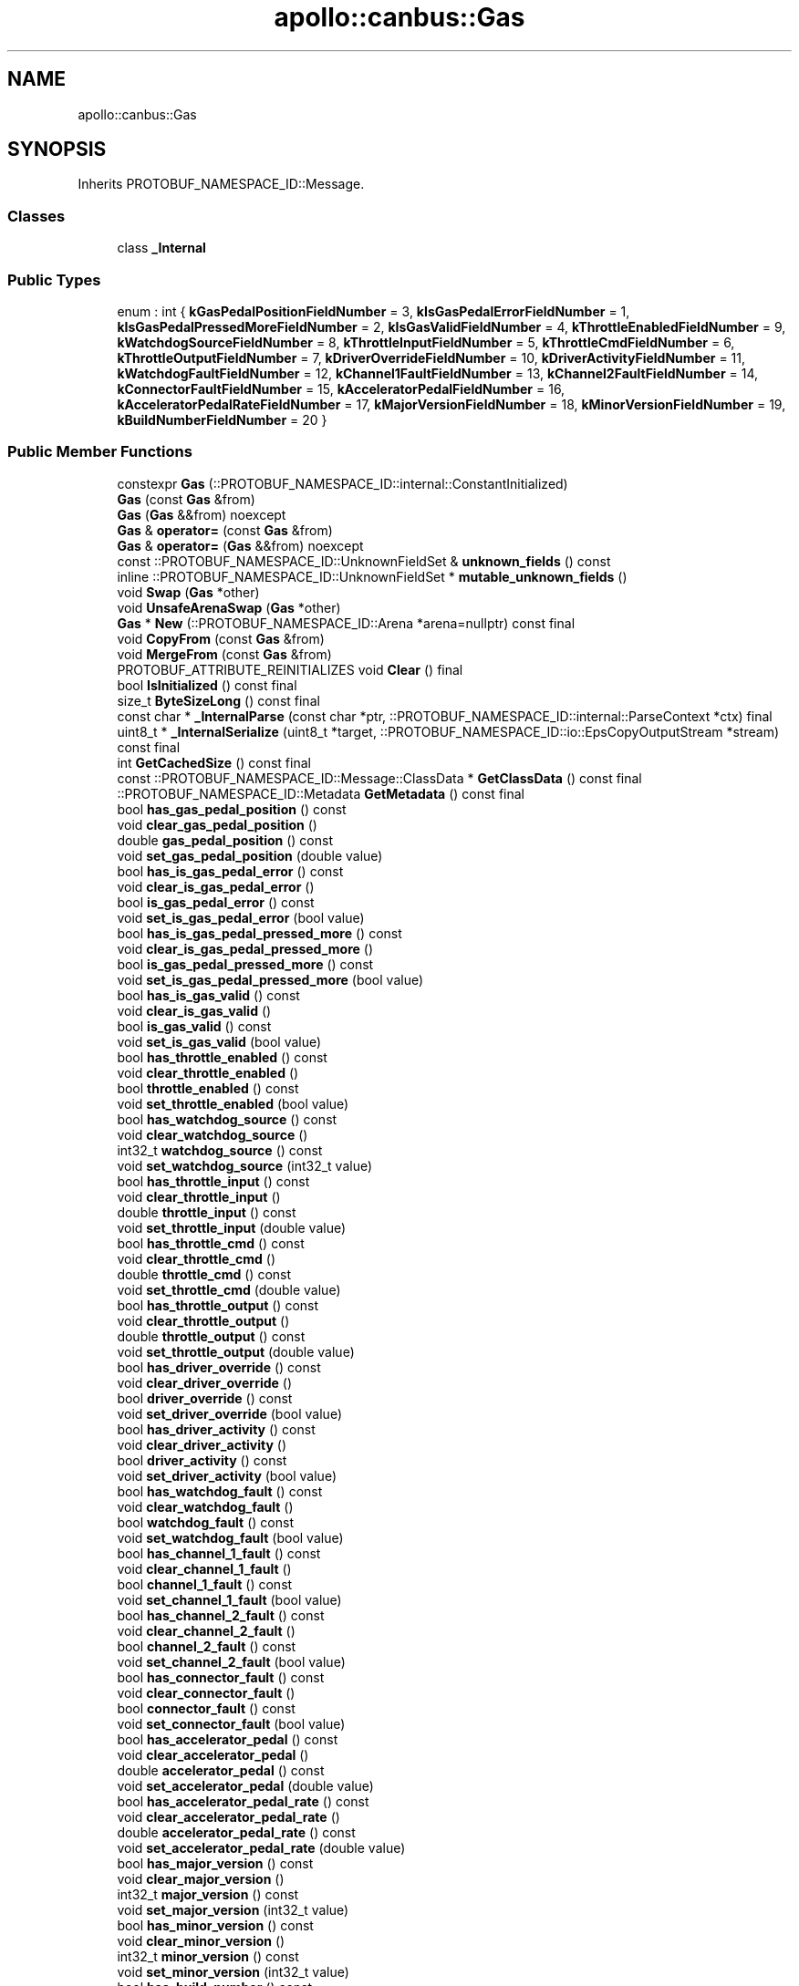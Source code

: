 .TH "apollo::canbus::Gas" 3 "Sun Sep 3 2023" "Version 8.0" "Cyber-Cmake" \" -*- nroff -*-
.ad l
.nh
.SH NAME
apollo::canbus::Gas
.SH SYNOPSIS
.br
.PP
.PP
Inherits PROTOBUF_NAMESPACE_ID::Message\&.
.SS "Classes"

.in +1c
.ti -1c
.RI "class \fB_Internal\fP"
.br
.in -1c
.SS "Public Types"

.in +1c
.ti -1c
.RI "enum : int { \fBkGasPedalPositionFieldNumber\fP = 3, \fBkIsGasPedalErrorFieldNumber\fP = 1, \fBkIsGasPedalPressedMoreFieldNumber\fP = 2, \fBkIsGasValidFieldNumber\fP = 4, \fBkThrottleEnabledFieldNumber\fP = 9, \fBkWatchdogSourceFieldNumber\fP = 8, \fBkThrottleInputFieldNumber\fP = 5, \fBkThrottleCmdFieldNumber\fP = 6, \fBkThrottleOutputFieldNumber\fP = 7, \fBkDriverOverrideFieldNumber\fP = 10, \fBkDriverActivityFieldNumber\fP = 11, \fBkWatchdogFaultFieldNumber\fP = 12, \fBkChannel1FaultFieldNumber\fP = 13, \fBkChannel2FaultFieldNumber\fP = 14, \fBkConnectorFaultFieldNumber\fP = 15, \fBkAcceleratorPedalFieldNumber\fP = 16, \fBkAcceleratorPedalRateFieldNumber\fP = 17, \fBkMajorVersionFieldNumber\fP = 18, \fBkMinorVersionFieldNumber\fP = 19, \fBkBuildNumberFieldNumber\fP = 20 }"
.br
.in -1c
.SS "Public Member Functions"

.in +1c
.ti -1c
.RI "constexpr \fBGas\fP (::PROTOBUF_NAMESPACE_ID::internal::ConstantInitialized)"
.br
.ti -1c
.RI "\fBGas\fP (const \fBGas\fP &from)"
.br
.ti -1c
.RI "\fBGas\fP (\fBGas\fP &&from) noexcept"
.br
.ti -1c
.RI "\fBGas\fP & \fBoperator=\fP (const \fBGas\fP &from)"
.br
.ti -1c
.RI "\fBGas\fP & \fBoperator=\fP (\fBGas\fP &&from) noexcept"
.br
.ti -1c
.RI "const ::PROTOBUF_NAMESPACE_ID::UnknownFieldSet & \fBunknown_fields\fP () const"
.br
.ti -1c
.RI "inline ::PROTOBUF_NAMESPACE_ID::UnknownFieldSet * \fBmutable_unknown_fields\fP ()"
.br
.ti -1c
.RI "void \fBSwap\fP (\fBGas\fP *other)"
.br
.ti -1c
.RI "void \fBUnsafeArenaSwap\fP (\fBGas\fP *other)"
.br
.ti -1c
.RI "\fBGas\fP * \fBNew\fP (::PROTOBUF_NAMESPACE_ID::Arena *arena=nullptr) const final"
.br
.ti -1c
.RI "void \fBCopyFrom\fP (const \fBGas\fP &from)"
.br
.ti -1c
.RI "void \fBMergeFrom\fP (const \fBGas\fP &from)"
.br
.ti -1c
.RI "PROTOBUF_ATTRIBUTE_REINITIALIZES void \fBClear\fP () final"
.br
.ti -1c
.RI "bool \fBIsInitialized\fP () const final"
.br
.ti -1c
.RI "size_t \fBByteSizeLong\fP () const final"
.br
.ti -1c
.RI "const char * \fB_InternalParse\fP (const char *ptr, ::PROTOBUF_NAMESPACE_ID::internal::ParseContext *ctx) final"
.br
.ti -1c
.RI "uint8_t * \fB_InternalSerialize\fP (uint8_t *target, ::PROTOBUF_NAMESPACE_ID::io::EpsCopyOutputStream *stream) const final"
.br
.ti -1c
.RI "int \fBGetCachedSize\fP () const final"
.br
.ti -1c
.RI "const ::PROTOBUF_NAMESPACE_ID::Message::ClassData * \fBGetClassData\fP () const final"
.br
.ti -1c
.RI "::PROTOBUF_NAMESPACE_ID::Metadata \fBGetMetadata\fP () const final"
.br
.ti -1c
.RI "bool \fBhas_gas_pedal_position\fP () const"
.br
.ti -1c
.RI "void \fBclear_gas_pedal_position\fP ()"
.br
.ti -1c
.RI "double \fBgas_pedal_position\fP () const"
.br
.ti -1c
.RI "void \fBset_gas_pedal_position\fP (double value)"
.br
.ti -1c
.RI "bool \fBhas_is_gas_pedal_error\fP () const"
.br
.ti -1c
.RI "void \fBclear_is_gas_pedal_error\fP ()"
.br
.ti -1c
.RI "bool \fBis_gas_pedal_error\fP () const"
.br
.ti -1c
.RI "void \fBset_is_gas_pedal_error\fP (bool value)"
.br
.ti -1c
.RI "bool \fBhas_is_gas_pedal_pressed_more\fP () const"
.br
.ti -1c
.RI "void \fBclear_is_gas_pedal_pressed_more\fP ()"
.br
.ti -1c
.RI "bool \fBis_gas_pedal_pressed_more\fP () const"
.br
.ti -1c
.RI "void \fBset_is_gas_pedal_pressed_more\fP (bool value)"
.br
.ti -1c
.RI "bool \fBhas_is_gas_valid\fP () const"
.br
.ti -1c
.RI "void \fBclear_is_gas_valid\fP ()"
.br
.ti -1c
.RI "bool \fBis_gas_valid\fP () const"
.br
.ti -1c
.RI "void \fBset_is_gas_valid\fP (bool value)"
.br
.ti -1c
.RI "bool \fBhas_throttle_enabled\fP () const"
.br
.ti -1c
.RI "void \fBclear_throttle_enabled\fP ()"
.br
.ti -1c
.RI "bool \fBthrottle_enabled\fP () const"
.br
.ti -1c
.RI "void \fBset_throttle_enabled\fP (bool value)"
.br
.ti -1c
.RI "bool \fBhas_watchdog_source\fP () const"
.br
.ti -1c
.RI "void \fBclear_watchdog_source\fP ()"
.br
.ti -1c
.RI "int32_t \fBwatchdog_source\fP () const"
.br
.ti -1c
.RI "void \fBset_watchdog_source\fP (int32_t value)"
.br
.ti -1c
.RI "bool \fBhas_throttle_input\fP () const"
.br
.ti -1c
.RI "void \fBclear_throttle_input\fP ()"
.br
.ti -1c
.RI "double \fBthrottle_input\fP () const"
.br
.ti -1c
.RI "void \fBset_throttle_input\fP (double value)"
.br
.ti -1c
.RI "bool \fBhas_throttle_cmd\fP () const"
.br
.ti -1c
.RI "void \fBclear_throttle_cmd\fP ()"
.br
.ti -1c
.RI "double \fBthrottle_cmd\fP () const"
.br
.ti -1c
.RI "void \fBset_throttle_cmd\fP (double value)"
.br
.ti -1c
.RI "bool \fBhas_throttle_output\fP () const"
.br
.ti -1c
.RI "void \fBclear_throttle_output\fP ()"
.br
.ti -1c
.RI "double \fBthrottle_output\fP () const"
.br
.ti -1c
.RI "void \fBset_throttle_output\fP (double value)"
.br
.ti -1c
.RI "bool \fBhas_driver_override\fP () const"
.br
.ti -1c
.RI "void \fBclear_driver_override\fP ()"
.br
.ti -1c
.RI "bool \fBdriver_override\fP () const"
.br
.ti -1c
.RI "void \fBset_driver_override\fP (bool value)"
.br
.ti -1c
.RI "bool \fBhas_driver_activity\fP () const"
.br
.ti -1c
.RI "void \fBclear_driver_activity\fP ()"
.br
.ti -1c
.RI "bool \fBdriver_activity\fP () const"
.br
.ti -1c
.RI "void \fBset_driver_activity\fP (bool value)"
.br
.ti -1c
.RI "bool \fBhas_watchdog_fault\fP () const"
.br
.ti -1c
.RI "void \fBclear_watchdog_fault\fP ()"
.br
.ti -1c
.RI "bool \fBwatchdog_fault\fP () const"
.br
.ti -1c
.RI "void \fBset_watchdog_fault\fP (bool value)"
.br
.ti -1c
.RI "bool \fBhas_channel_1_fault\fP () const"
.br
.ti -1c
.RI "void \fBclear_channel_1_fault\fP ()"
.br
.ti -1c
.RI "bool \fBchannel_1_fault\fP () const"
.br
.ti -1c
.RI "void \fBset_channel_1_fault\fP (bool value)"
.br
.ti -1c
.RI "bool \fBhas_channel_2_fault\fP () const"
.br
.ti -1c
.RI "void \fBclear_channel_2_fault\fP ()"
.br
.ti -1c
.RI "bool \fBchannel_2_fault\fP () const"
.br
.ti -1c
.RI "void \fBset_channel_2_fault\fP (bool value)"
.br
.ti -1c
.RI "bool \fBhas_connector_fault\fP () const"
.br
.ti -1c
.RI "void \fBclear_connector_fault\fP ()"
.br
.ti -1c
.RI "bool \fBconnector_fault\fP () const"
.br
.ti -1c
.RI "void \fBset_connector_fault\fP (bool value)"
.br
.ti -1c
.RI "bool \fBhas_accelerator_pedal\fP () const"
.br
.ti -1c
.RI "void \fBclear_accelerator_pedal\fP ()"
.br
.ti -1c
.RI "double \fBaccelerator_pedal\fP () const"
.br
.ti -1c
.RI "void \fBset_accelerator_pedal\fP (double value)"
.br
.ti -1c
.RI "bool \fBhas_accelerator_pedal_rate\fP () const"
.br
.ti -1c
.RI "void \fBclear_accelerator_pedal_rate\fP ()"
.br
.ti -1c
.RI "double \fBaccelerator_pedal_rate\fP () const"
.br
.ti -1c
.RI "void \fBset_accelerator_pedal_rate\fP (double value)"
.br
.ti -1c
.RI "bool \fBhas_major_version\fP () const"
.br
.ti -1c
.RI "void \fBclear_major_version\fP ()"
.br
.ti -1c
.RI "int32_t \fBmajor_version\fP () const"
.br
.ti -1c
.RI "void \fBset_major_version\fP (int32_t value)"
.br
.ti -1c
.RI "bool \fBhas_minor_version\fP () const"
.br
.ti -1c
.RI "void \fBclear_minor_version\fP ()"
.br
.ti -1c
.RI "int32_t \fBminor_version\fP () const"
.br
.ti -1c
.RI "void \fBset_minor_version\fP (int32_t value)"
.br
.ti -1c
.RI "bool \fBhas_build_number\fP () const"
.br
.ti -1c
.RI "void \fBclear_build_number\fP ()"
.br
.ti -1c
.RI "int32_t \fBbuild_number\fP () const"
.br
.ti -1c
.RI "void \fBset_build_number\fP (int32_t value)"
.br
.in -1c
.SS "Static Public Member Functions"

.in +1c
.ti -1c
.RI "static const ::PROTOBUF_NAMESPACE_ID::Descriptor * \fBdescriptor\fP ()"
.br
.ti -1c
.RI "static const ::PROTOBUF_NAMESPACE_ID::Descriptor * \fBGetDescriptor\fP ()"
.br
.ti -1c
.RI "static const ::PROTOBUF_NAMESPACE_ID::Reflection * \fBGetReflection\fP ()"
.br
.ti -1c
.RI "static const \fBGas\fP & \fBdefault_instance\fP ()"
.br
.ti -1c
.RI "static const \fBGas\fP * \fBinternal_default_instance\fP ()"
.br
.in -1c
.SS "Static Public Attributes"

.in +1c
.ti -1c
.RI "static constexpr int \fBkIndexInFileMessages\fP"
.br
.ti -1c
.RI "static const ClassData \fB_class_data_\fP"
.br
.in -1c
.SS "Protected Member Functions"

.in +1c
.ti -1c
.RI "\fBGas\fP (::PROTOBUF_NAMESPACE_ID::Arena *arena, bool is_message_owned=false)"
.br
.in -1c
.SS "Friends"

.in +1c
.ti -1c
.RI "class \fB::PROTOBUF_NAMESPACE_ID::internal::AnyMetadata\fP"
.br
.ti -1c
.RI "template<typename T > class \fB::PROTOBUF_NAMESPACE_ID::Arena::InternalHelper\fP"
.br
.ti -1c
.RI "struct \fB::TableStruct_modules_2fcommon_5fmsgs_2fchassis_5fmsgs_2fchassis_5fdetail_2eproto\fP"
.br
.ti -1c
.RI "void \fBswap\fP (\fBGas\fP &a, \fBGas\fP &b)"
.br
.in -1c
.SH "Member Data Documentation"
.PP 
.SS "const ::PROTOBUF_NAMESPACE_ID::Message::ClassData apollo::canbus::Gas::_class_data_\fC [static]\fP"
\fBInitial value:\fP
.PP
.nf
= {
    ::PROTOBUF_NAMESPACE_ID::Message::CopyWithSizeCheck,
    Gas::MergeImpl
}
.fi
.SS "constexpr int apollo::canbus::Gas::kIndexInFileMessages\fC [static]\fP, \fC [constexpr]\fP"
\fBInitial value:\fP
.PP
.nf
=
    9
.fi


.SH "Author"
.PP 
Generated automatically by Doxygen for Cyber-Cmake from the source code\&.
